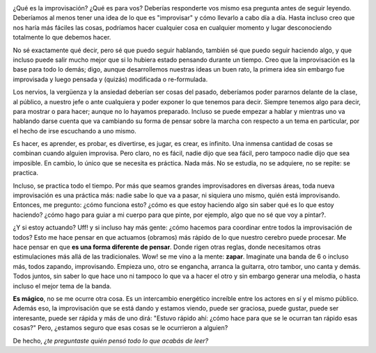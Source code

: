 .. link:
.. description:
.. tags: general
.. date: 2012/03/31 03:00:47
.. title: Improvisación
.. slug: improvisacion

|image0|

¿Qué es la improvisación? ¿Qué es para vos? Deberías responderte vos
mismo esa pregunta antes de seguir leyendo. Deberíamos al menos tener
una idea de lo que es "improvisar" y cómo llevarlo a cabo día a día.
Hasta incluso creo que nos haría más fáciles las cosas, podríamos hacer
cualquier cosa en cualquier momento y lugar desconociendo totalmente lo
que debemos hacer.

No sé exactamente qué decir, pero sé que puedo seguir hablando, también
sé que puedo seguir haciendo algo, y que incluso puede salir mucho mejor
que si lo hubiera estado pensando durante un tiempo. Creo que la
improvisación es la base para todo lo demás; digo, aunque desarrollemos
nuestras ideas un buen rato, la primera idea sin embargo fue improvisada
y luego pensada y (quizás) modificada o re-formulada.

Los nervios, la vergüenza y la ansiedad deberían ser cosas del pasado,
deberíamos poder pararnos delante de la clase, al público, a nuestro
jefe o ante cualquiera y poder exponer lo que tenemos para decir.
Siempre tenemos algo para decir, para mostrar o para hacer; aunque no lo
hayamos preparado. Incluso se puede empezar a hablar y mientras uno va
hablando darse cuenta que va cambiando su forma de pensar sobre la
marcha con respecto a un tema en particular, por el hecho de irse
escuchando a uno mismo.

Es hacer, es aprender, es probar, es divertirse, es jugar, es crear, es
infinito. Una inmensa cantidad de cosas se combinan cuando alguien
improvisa. Pero claro, no es fácil, nadie dijo que sea fácil, pero
tampoco nadie dijo que sea imposible. En cambio, lo único que se
necesita es práctica. Nada más. No se estudia, no se adquiere, no se
repite: se practica.

Incluso, se practica todo el tiempo. Por más que seamos grandes
improvisadores en diversas áreas, toda nueva improvisación es una
práctica más: nadie sabe lo que va a pasar, ni siquiera uno mismo, quién
está improvisando. Entonces, me pregunto: ¿cómo funciona esto? ¿cómo es
que estoy haciendo algo sin saber qué es lo que estoy haciendo? ¿cómo
hago para guiar a mi cuerpo para que pinte, por ejemplo, algo que no sé
que voy a pintar?.

¿Y si estoy actuando? Uff! y si incluso hay más gente: ¿cómo hacemos
para coordinar entre todos la improvisación de todos? Esto me hace
pensar en que actuamos (obramos) más rápido de lo que nuestro cerebro
puede procesar. Me hace pensar en que **es una forma diferente de
pensar**. Donde rigen otras reglas, donde necesitamos otras
estimulaciones más allá de las tradicionales. Wow! se me vino a la
mente: **zapar**. Imaginate una banda de 6 o incluso más, todos zapando,
improvisando. Empieza uno, otro se engancha, arranca la guitarra, otro
tambor, uno canta y demás. Todos juntos, sin saber lo que hace uno ni
tampoco lo que va a hacer el otro y sin embargo generar una melodía, o
hasta incluso el mejor tema de la banda.

**Es mágico**, no se me ocurre otra cosa. Es un intercambio energético
increíble entre los actores en sí y el mismo público. Además eso, la
improvisación que se está dando y estamos viendo, puede ser graciosa,
puede gustar, puede ser interesante, puede ser rápida y más de uno dirá:
"Estuvo rápido ahí: ¿cómo hace para que se le ocurran tan rápido esas
cosas?" Pero, ¿estamos seguro que esas cosas se le ocurrieron a alguien?

De hecho, *¿te preguntaste quién pensó todo lo que acabás de leer?*

.. |image0| image:: http://humitos.files.wordpress.com/2012/03/dsc_1662.jpg
   :target: http://humitos.files.wordpress.com/2012/03/dsc_1662.jpg
